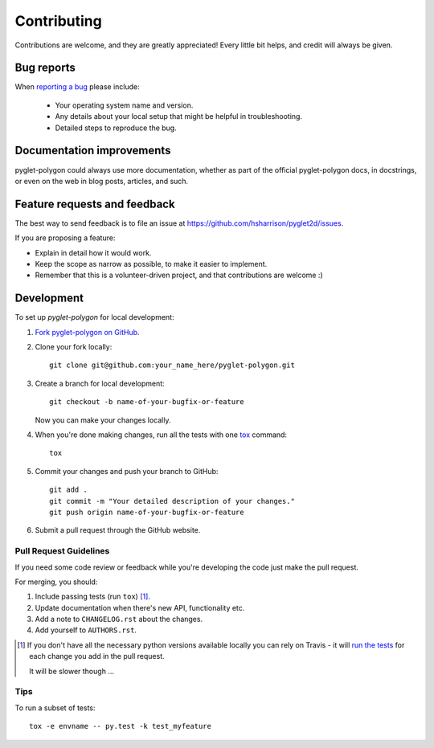 ============
Contributing
============

Contributions are welcome, and they are greatly appreciated! Every
little bit helps, and credit will always be given.

Bug reports
===========

When `reporting a bug <https://github.com/hsharrison/pyglet2d/issues>`_ please include:

    * Your operating system name and version.
    * Any details about your local setup that might be helpful in troubleshooting.
    * Detailed steps to reproduce the bug.

Documentation improvements
==========================

pyglet-polygon could always use more documentation, whether as part of the
official pyglet-polygon docs, in docstrings, or even on the web in blog posts,
articles, and such.

Feature requests and feedback
=============================

The best way to send feedback is to file an issue at https://github.com/hsharrison/pyglet2d/issues.

If you are proposing a feature:

* Explain in detail how it would work.
* Keep the scope as narrow as possible, to make it easier to implement.
* Remember that this is a volunteer-driven project, and that contributions are welcome :)

Development
===========

To set up `pyglet-polygon` for local development:

1. `Fork pyglet-polygon on GitHub <https://github.com/hsharrison/pyglet2d/fork>`_.
2. Clone your fork locally::

    git clone git@github.com:your_name_here/pyglet-polygon.git

3. Create a branch for local development::

    git checkout -b name-of-your-bugfix-or-feature

   Now you can make your changes locally.

4. When you're done making changes, run all the tests with one `tox <http://tox.readthedocs.org/en/latest/install.html>`_ command::

    tox

5. Commit your changes and push your branch to GitHub::

    git add .
    git commit -m "Your detailed description of your changes."
    git push origin name-of-your-bugfix-or-feature

6. Submit a pull request through the GitHub website.

Pull Request Guidelines
-----------------------

If you need some code review or feedback while you're developing the code just make the pull request.

For merging, you should:

1. Include passing tests (run ``tox``) [1]_.
2. Update documentation when there's new API, functionality etc. 
3. Add a note to ``CHANGELOG.rst`` about the changes.
4. Add yourself to ``AUTHORS.rst``.

.. [1] If you don't have all the necessary python versions available locally you can rely on Travis - it will 
       `run the tests <https://travis-ci.org/hsharrison/pyglet2d/pull_requests>`_ for each change you add in the pull request.
       
       It will be slower though ...
       
Tips
----

To run a subset of tests::

    tox -e envname -- py.test -k test_myfeature


